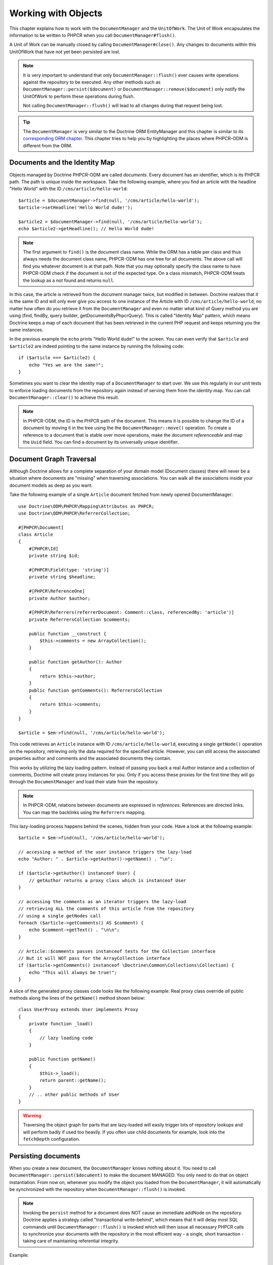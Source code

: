 Working with Objects
====================

This chapter explains how to work with the ``DocumentManager`` and the
``UnitOfWork``. The Unit of Work encapsulates the information to be written
to PHPCR when you call ``DocumentManager#flush()``.

A Unit of Work can be manually closed by calling ``DocumentManager#close()``.
Any changes to documents within this UnitOfWork that have not yet been
persisted are lost.

.. note::

    It is very important to understand that only
    ``DocumentManager::flush()`` ever causes write operations against the
    repository to be executed. Any other methods such as
    ``DocumentManager::persist($document)`` or
    ``DocumentManager::remove($document)`` only notify the UnitOfWork to
    perform these operations during flush.

    Not calling ``DocumentManager::flush()`` will lead to all changes
    during that request being lost.

.. tip::

    The ``DocumentManager`` is very similar to the Doctrine ORM EntityManager and
    this chapter is similar to its `corresponding ORM chapter <https://www.doctrine-project.org/projects/doctrine-orm/en/2.6/reference/working-with-objects.html>`_.
    This chapter tries to help you by highlighting the places where PHPCR-ODM
    is different from the ORM.


Documents and the Identity Map
------------------------------

Objects managed by Doctrine PHPCR-ODM are called *documents*.
Every document has an identifier, which is its PHPCR path. The path is unique
inside the workspace. Take the following example, where you find an article
with the headline "Hello World" with the ID ``/cms/article/hello-world``::

    $article = $documentManager->find(null, '/cms/article/hello-world');
    $article->setHeadline('Hello World dude!');

    $article2 = $documentManager->find(null, '/cms/article/hello-world');
    echo $article2->getHeadline(); // Hello World dude!

.. note::

    The first argument to ``find()`` is the document class name. While the ORM
    has a table per class and thus always needs the document class name,
    PHPCR-ODM has one tree for all documents. The above call will find you
    whatever document is at that path. Note that you may optionally specify
    the class name to have PHPCR-ODM check if the document is not of the
    expected type. On a class mismatch, PHPCR-ODM treats the lookup as a not
    found and returns ``null``.

In this case, the article is retrieved from the document manager twice,
but modified in between. Doctrine realizes that it is the same ID and will
only ever give you access to one instance of the Article with ID
``/cms/article/hello-world``, no matter how often do you retrieve it from
the ``DocumentManager`` and even no matter what kind of Query method you are
using (find, findBy, query builder, getDocumentsByPhpcrQuery). This is
called "Identity Map" pattern, which means Doctrine keeps a map of each
document that has been retrieved in the current PHP request and keeps
returning you the same instances.

In the previous example the ``echo`` prints "Hello World dude!" to the
screen. You can even verify that ``$article`` and ``$article2`` are
indeed pointing to the same instance by running the following
code::

    if ($article === $article2) {
        echo "Yes we are the same!";
    }

Sometimes you want to clear the identity map of a ``DocumentManager`` to
start over. We use this regularly in our unit tests to enforce
loading documents from the repository again instead of serving them
from the identity map. You can call ``DocumentManager::clear()`` to
achieve this result.

.. note::

    In PHPCR-ODM, the ID is the PHPCR path of the document. This means it is
    possible to change the ID of a document by moving it in the tree using the
    the ``DocumentManager::move()`` operation.
    To create a reference to a document that is stable over move operations,
    make the document *referenceable* and map the ``Uuid`` field. You can find
    a document by its universally unique identifier.


Document Graph Traversal
------------------------

Although Doctrine allows for a complete separation of your domain
model (Document classes) there will never be a situation where
documents are "missing" when traversing associations. You can walk
all the associations inside your document models as deep as you
want.

Take the following example of a single ``Article`` document fetched
from newly opened DocumentManager::

    use Doctrine\ODM\PHPCR\Mapping\Attributes as PHPCR;
    use Doctrine\ODM\PHPCR\ReferrerCollection;

    #[PHPCR\Document]
    class Article
    {
        #[PHPCR\Id]
        private string $id;

        #[PHPCR\Field(type: 'string')]
        private string $headline;

        #[PHPCR\ReferenceOne]
        private Author $author;

        #[PHPCR\Referrers(referrerDocument: Comment::class, referencedBy: 'article')]
        private ReferrersCollection $comments;

        public function __construct {
            $this->comments = new ArrayCollection();
        }

        public function getAuthor(): Author
        {
            return $this->author;
        }
        public function getComments(): ReferrersCollection
        {
            return $this->comments;
        }
    }

    $article = $em->find(null, '/cms/article/hello-world');

This code retrieves an ``Article`` instance with ID
``/cms/article/hello-world``, executing a single ``getNode()`` operation
on the repository, retrieving only the data required for the specified
article. However, you can still access the associated properties author
and comments and the associated documents they contain.

This works by utilizing the lazy loading pattern. Instead of
passing you back a real Author instance and a collection of
comments, Doctrine will create proxy instances for you. Only if you
access these proxies for the first time they will go through the
``DocumentManager`` and load their state from the repository.

.. note::

    In PHPCR-ODM, relations between documents are expressed in *references*.
    References are directed links. You can map the backlinks using the
    ``Referrers`` mapping.

This lazy-loading process happens behind the scenes, hidden from
your code. Have a look at the following example::

    $article = $em->find(null, '/cms/article/hello-world');

    // accessing a method of the user instance triggers the lazy-load
    echo "Author: " . $article->getAuthor()->getName() . "\n";

    if ($article->getAuthor() instanceof User) {
        // getAuthor returns a proxy class which is instanceof User
    }

    // accessing the comments as an iterator triggers the lazy-load
    // retrieving ALL the comments of this article from the repository
    // using a single getNodes call
    foreach ($article->getComments() AS $comment) {
        echo $comment->getText() . "\n\n";
    }

    // Article::$comments passes instanceof tests for the Collection interface
    // But it will NOT pass for the ArrayCollection interface
    if ($article->getComments() instanceof \Doctrine\Common\Collections\Collection) {
        echo "This will always be true!";
    }

A slice of the generated proxy classes code looks like the
following example. Real proxy class override *all* public
methods along the lines of the ``getName()`` method shown below::

    class UserProxy extends User implements Proxy
    {
        private function _load()
        {
            // lazy loading code
        }

        public function getName()
        {
            $this->_load();
            return parent::getName();
        }
        // .. other public methods of User
    }

.. warning::

    Traversing the object graph for parts that are lazy-loaded will
    easily trigger lots of repository lookups and will perform badly if used
    too heavily. If you often use child documents for example, look into
    the ``fetchDepth`` configuration.


Persisting documents
--------------------

When you create a new document, the ``DocumentManager`` knows nothing about it.
You need to call ``DocumentManager::persist($document)`` to make the document
MANAGED. You only need to do that on object instantiation. From now on,
whenever you modify the object you loaded from the ``DocumentManager``, it will
automatically be synchronized with the repository when
``DocumentManager::flush()`` is invoked.

.. note::

    Invoking the ``persist`` method for a document does NOT
    cause an immediate addNode on the repository.
    Doctrine applies a strategy called "transactional write-behind",
    which means that it will delay most SQL commands until
    ``DocumentManager::flush()`` is invoked which will then issue all
    necessary PHPCR calls to synchronize your documents with the
    repository in the most efficient way - a single, short transaction -
    taking care of maintaining referential integrity.


Example::

    $user = new User;
    $user->setName('Mr.Right');
    $dm->persist($user);
    $dm->flush();

.. note::

    Generated document identifiers / primary keys are
    guaranteed to be available after the next successful flush
    operation that involves the document in question. You may not rely on
    a generated identifier to be available directly after invoking
    ``persist``. The inverse is also true. After a failed flush,
    a document may already show a generated identifier even though
    it was not persisted.


The semantics of the persist operation, applied on a document X, are
as follows:

*  If X is a new document, it becomes managed. The document X will be
   entered into the repository as a result of the flush operation;
*  If X is a pre-existing managed document, it is ignored by the
   persist operation. However, the persist operation is cascaded to
   documents referenced by X if the relationships from X to these
   other documents are mapped with ``cascade: 'PERSIST'`` or ``cascade: 'ALL'`` (see
   "Transitive Persistence");
*  If X is a removed document, it becomes managed;
*  If X is a detached document, an exception will be thrown on
   flush.

Removing documents
------------------

A document can be removed from persistent storage by passing it to
the ``DocumentManager::remove($document)`` method. By applying the
``remove`` operation on some document, that document becomes REMOVED,
which means that its persistent state will be deleted once
``DocumentManager::flush()`` is invoked.

.. note::

    Just like ``persist``, invoking ``remove`` with a document
    does NOT cause an immediate remove() to be issued on the
    repository. The document will be deleted on the next invocation of
    ``DocumentManager::flush()`` that involves that document. This
    means that documents scheduled for removal can still be queried
    for and appear in query and collection results. See
    the section on :ref:`Repository and UnitOfWork Out-Of-Sync <workingobjects_repository_uow_outofsync>`
    for more information.


Example::

    $dm->remove($user);
    $dm->flush();

The semantics of the remove operation, applied to a document X are
as follows:

*  If X is a new document, it is ignored by the remove operation.
   However, the remove operation is cascaded to documents referenced by
   X, if the relationship from X to these other documents is mapped
   with ``cascade: 'REMOVE'`` or ``cascade: 'ALL'`` (see "Transitive Persistence");
*  If X is a managed document, the remove operation causes it to
   become removed. The remove operation is cascaded to documents
   referenced by X, if the relationships from X to these other
   documents is mapped with ``cascade: 'REMOVE'`` or ``cascade: 'ALL'`` (see
   "Transitive Persistence");
*  If X is a detached document, an ``InvalidArgumentException`` will be
   thrown;
*  If X is a removed document, it is ignored by the remove operation;
*  A removed document X will be removed from the repository as a result
   of the flush operation.

After a document has been removed, its in-memory state is the same as
before the removal, except that the identifier is set to null.

Removing a document will also **automatically delete any children** of it.
Note that no events will be triggered for the removed children, only for
the document explicitly removed.

By default, references and referring documents are not deleted. You can enable
this by configuring cascading removal on the association mapping. If an association
is marked as ``cascade: 'REMOVE'``, PHPCR-ODM will follow this association. If
its a Single association it will pass this document to
``DocumentManager::remove()``. If the association is a collection, Doctrine
will loop over all its elements and pass them to``DocumentManager::remove()``.
In both cases the cascade remove semantics are applied recursively.
For large object graphs this removal strategy can be very costly.

.. note::

    Contrary to the ORM, the PHPCR query language knows no DELETE statement.
    If you expect to remove large object graphs, try to model them in a way
    that you can simply remove the parent, as children removal is as cheap
    as having a relational database cascade removal through foreign keys.

Detaching documents
-------------------

You can make Doctrine stop tracking a document by detaching it from
the ``UnitOfWork``. To do this, you invoke the
``DocumentManager::detach($document)`` method with the document. Changes
made to the detached document, including removal of the document, will
not be synchronized to the repository after the document has been
detached.

Doctrine will discard all references to a detached document.

Example::

    $dm->detach($document);

The semantics of the detach operation, applied to a document X are
as follows:

*  If X is a managed document, the detach operation causes it to
   become detached. The detach operation is cascaded to documents
   referenced by X, if the relationships from X to these other
   documents is mapped with ``cascade: 'DETACH'`` or ``cascade: 'ALL'`` (see
   "Transitive Persistence"). Documents which previously referenced X
   will continue to reference X;
*  If X is a new or detached document, it is ignored by the detach
   operation;
*  If X is a removed document, the detach operation is cascaded to
   documents referenced by X, if the relationships from X to these
   other documents is mapped with ``cascade: 'DETACH'`` or ``cascade: 'ALL'`` (see
   "Transitive Persistence"). Documents which previously referenced X
   will continue to reference X.

There are several situations in which a document will become detached
automatically without invoking the ``detach`` method:

*  When ``DocumentManager::clear()`` is invoked, all documents that are
   currently managed by the ``DocumentManager`` instance become detached;
*  When serializing a document. The document retrieved upon subsequent
   unserialization will be detached (This is the case for all documents
   that are serialized and stored in some cache).

The ``detach`` operation is usually not as frequently needed and
used as ``persist`` and ``remove``.

Merging documents
-----------------

Merging documents refers to the merging of (usually detached)
documents into the context of a ``DocumentManager`` so that they become
managed again. To merge the state of a document into a
``DocumentManager`` use the ``DocumentManager::merge($document)`` method. The
state of the passed document will be merged into a managed copy of
this document and this copy will subsequently be returned.

Example::

    $detachedDocument = unserialize($serializedDocument); // some detached document
    $document = $em->merge($detachedDocument);
    // $document now refers to the fully managed copy returned by the merge operation.
    // The DocumentManager now manages the persistence of $document as usual.


The semantics of the merge operation, applied to a document X, are
as follows:

*  If X is a detached document, the state of X is copied onto a
   pre-existing managed document instance X' of the same identity;
*  If X is a new document instance, a new managed copy X' will be
   created and the state of X is copied onto this managed instance;
*  If X is a removed document instance, an ``InvalidArgumentException``
   will be thrown;
*  If X is a managed document, it is ignored by the merge operation,
   however, the merge operation is cascaded to documents referenced by
   relationships from X if these relationships have been mapped with
   the cascade element value MERGE or ALL (see "Transitive
   Persistence");
*  For all documents Y referenced by relationships from X having the
   cascade element value ``MERGE`` or ``ALL``, Y is merged recursively as Y'.
   For all such Y referenced by X, X' is set to reference Y'. (Note
   that if X is managed then X is the same object as X'.);
*  If X is a document merged to X', with a reference to another
   document Y, where ``cascade: 'MERGE'`` or ``cascade: 'ALL'`` is not specified, then
   navigation of the same association from X' yields a reference to a
   managed object Y' with the same persistent identity as Y.

The ``merge`` operation is usually not as frequently needed and
used as ``persist`` and ``remove``. The most common scenario for
the ``merge`` operation is to reattach documents to a ``DocumentManager``
that come from some cache (and are therefore detached) and you want
to modify and persist such a document.

.. warning::

    If you need to perform multiple merges of documents that share
    certain subparts of their object-graphs and cascade merge, then you
    have to call ``DocumentManager::clear()`` between the successive
    calls to ``DocumentManager::merge()``. Otherwise you might end up
    with multiple copies of the "same" object in the repository, however
    with different IDs, or a duplicate ID conflict - depending on how
    you generate IDs.

.. note::

    If you load some detached documents from a cache and you do
    not need to persist or delete them or otherwise make use of them
    without the need for persistence services there is no need to use
    ``merge``. I.e. you can simply pass detached objects from a cache
    directly to the view.


Synchronization with the Repository
-----------------------------------

The state of persistent documents is synchronized with the repository
by calling ``flush`` on a ``DocumentManager`` by commiting the underlying
``UnitOfWork``. The synchronization involves writing any updates to
persistent documents and their relationships to the repository.
Thereby bidirectional relationships are persisted based on the
references held by the owning side of the relationship as explained
in the Association Mapping chapter.

When ``DocumentManager::flush()`` is called, Doctrine inspects all
managed, new and removed documents and will perform the necessary
operations.

.. _workingobjects_repository_uow_outofsync:

Effects of Repository and UnitOfWork being Out-Of-Sync
~~~~~~~~~~~~~~~~~~~~~~~~~~~~~~~~~~~~~~~~~~~~~~~~~~~~~~

As soon as you begin to change the state of documents, call persist or remove the
contents of the UnitOfWork and the repository will get out of sync. They can
only be synchronized by calling ``DocumentManager::flush()``. This section
describes the effects of repository and UnitOfWork being out of sync.

*  Documents that are scheduled for removal can still be queried from the repository.
   They are returned from queries, calls to getReferrers and getChildren and
   stay visible in collections;
*  Documents that are passed to ``DocumentManager::persist`` do not turn up in query
   results and do not appear in collections;
*  Documents that have changed will not be overwritten with the state from the repository.
   This is because the identity map will detect the construction of an already existing
   document and assumes its the most up to date version.

``DocumentManager::flush()`` is never called implicitly by Doctrine. You
always have to trigger it manually.

Synchronizing New and Managed Documents
~~~~~~~~~~~~~~~~~~~~~~~~~~~~~~~~~~~~~~~

The flush operation applies to a managed document with the following
semantics:

*  The document itself is synchronized to the repository using PHPCR
   API calls, only if at least one persistent field has changed;
*  No PHPCR API calls are executed if the document did not change.

The flush operation applies to a new document with the following
semantics:

* The document itself is synchronized to the repository using
  PHPCR API calls.

For all (initialized) relationships of the new or managed document
the following semantics apply to each associated document X:

*  If X is new and persist operations are configured to cascade on
   the relationship, X will be persisted;
*  If X is new and no persist operations are configured to cascade
   on the relationship, an exception will be thrown as this indicates
   a programming error;
*  If X is removed and persist operations are configured to cascade
   on the relationship, an exception will be thrown as this indicates
   a programming error (X would be re-persisted by the cascade);
*  If X is detached and persist operations are configured to
   cascade on the relationship, an exception will be thrown (This leads
   to the same result as passing X to persist()).

Synchronizing Removed Documents
~~~~~~~~~~~~~~~~~~~~~~~~~~~~~~~

The flush operation applies to a removed document by deleting its
persistent state from the repository. No cascade options are relevant
for removed documents on flush, the cascade remove option is already
executed during ``DocumentManager::remove($document)``.

The size of a Unit of Work
~~~~~~~~~~~~~~~~~~~~~~~~~~

The size of a Unit of Work mainly depends on the number of managed
documents at a particular point in time.

The cost of flushing
~~~~~~~~~~~~~~~~~~~~

How costly a flush operation is, mainly depends on two factors:


*  The size of the document manager's current Unit of Work;
*  The configured change tracking policies.

You can get the size of a Unit of Work as follows::

    $uowSize = $dm->getUnitOfWork()->size();

The size represents the number of managed documents in the Unit of
Work. This size affects the performance of flush() operations due
to change tracking (see "Change Tracking Policies") and, of course,
memory consumption, so you may want to check it from time to time
during development.

.. note::

    Do not invoke ``flush`` after every change to a document
    or every single invocation of persist/remove/merge/... This is an
    anti-pattern and unnecessarily reduces the performance of your
    application. Instead, form units of work that operate on your
    documents and call ``flush`` when you are done. While serving a
    single HTTP request there should be usually no need for invoking
    ``flush`` more than 0-2 times.


Direct Access to a Unit of Work
~~~~~~~~~~~~~~~~~~~~~~~~~~~~~~~

You can get direct access to the Unit of Work by calling
``DocumentManager::getUnitOfWork()``. This will return the UnitOfWork
instance the ``DocumentManager`` is currently using::

    $uow = $em->getUnitOfWork();

.. note::

    Directly manipulating a UnitOfWork is not recommended.
    When working directly with the UnitOfWork API, respect methods
    marked as INTERNAL by not using them and carefully read the API
    documentation.


Document State
~~~~~~~~~~~~~~

As outlined in the architecture overview, a document can be in one of
four possible states: NEW, MANAGED, REMOVED, DETACHED. If you
explicitly need to find out what the current state of a document is
in the context of a certain ``DocumentManager`` you can ask the
underlying ``UnitOfWork``::

    switch ($dm->getUnitOfWork()->getDocumentState($document)) {
        case UnitOfWork::STATE_MANAGED:
            ...
        case UnitOfWork::STATE_REMOVED:
            ...
        case UnitOfWork::STATE_DETACHED:
            ...
        case UnitOfWork::STATE_NEW:
            ...
    }

The states mean the following:

* **MANAGED**: The document is associated with a ``DocumentManager``
  and it is not scheduled for removal.
* **REMOVED**: The document has been passed to ``DocumentManager::remove()``
  but no flush operation executing the removal was triggered yet. A
  REMOVED document is still associated with a ``DocumentManager``
  until the next flush operation.
* **DETACHED**: The document has persistent state and identity but is
  currently not associated with a ``DocumentManager``.
* **NEW**: The document has no persistent state and identity
  and is not associated with a ``DocumentManager`` (for example those
  just created via the "new" operator).

.. _workingobjects-query:

Querying
--------

Doctrine PHPCR-ODM provides the following ways, in increasing level of
power and flexibility, to query for persisted documents. You should
always start with the simplest one that suits your needs.

By Primary Key
~~~~~~~~~~~~~~

The most basic way to query for a persisted document is by its
identifier (PHPCR path) using the
``DocumentManager::find(null, $id)`` method. Here is an
example::

    /** @var $em DocumentManager */
    $user = $em->find(User::class, $id);

The return value is either the found document instance or null if no
instance of the specified class can be found with the given identifier.

If you need several documents and know their paths, you can have a considerable
performance gain by using ``DocumentManager::findMany(null, $ids)`` as then
all those documents are loaded from the repository in one request.

You can also specify the class name instead of null to filter to only find
instances of that class. If you call ``find`` on the repository of a document
class, this is equivalent to calling ``find`` on the ``DocumentManager`` with
that document class.


By Simple Conditions
~~~~~~~~~~~~~~~~~~~~

To query for one or more documents based on several conditions that
form a logical conjunction, use the ``findBy`` and ``findOneBy``
methods on a repository as follows::

    /** @var $dm DocumentManager */

    // All users that are 20 years old
    $users = $dm->getRepository(User::Class)->findBy(['age' => 20]);

    // All users that are 20 years old and have a surname of 'Miller'
    $users = $dm->getRepository(User::Class)->findBy(['age' => 20, 'surname' => 'Miller']);

    // A single user by its nickname
    $user = $dm->getRepository(User::Class)->findOneBy(['nickname' => 'romanb']);

.. warning::

    Note that due to the nature of PHPCR, the primary identifier is no field.
    You can thus not use ``findBy(['id' => '/my/path'])`` but should
    pass the ID into the ``find`` method. There is also findMany if you
    need to fetch several documents.

You can also query by references through the repository::

    $number = $dm->find(PhoneNumber::class, '/path/to/phone/number');
    $user = $dm->getRepository(User::Class)->findOneBy(['phone' => $number->getUuid()]);

Be careful that this only works by passing the uuid of the associated
document, not yet by passing the associated document itself.

The ``DocumentRepository::findBy()`` method additionally accepts orderings,
limit and offset as second to fourth parameters::

    $tenUsers = $dm
        ->getRepository(User::Class)
        ->findBy(['age' => 20], ['name' => 'ASC'], 10, 0);

.. note::

    The ORM has a shortcut for querying by one field, using the ``__call``
    handler. In PHPCR-ODM this is not yet implemented, so the rest of this
    section does not work yet.

A DocumentRepository also provides a mechanism for more concise
calls through its use of ``__call``. Thus, the following two
examples are equivalent::

    // A single user by its nickname
    $user = $dm->getRepository(User::Class)->findOneBy(['nickname' => 'romanb']);

    // A single user by its nickname (__call magic)
    $user = $dm->getRepository(User::Class)->findOneByNickname('romanb');


By Lazy Loading
~~~~~~~~~~~~~~~

Whenever you have a managed document instance at hand, you can
traverse and use any associations of that document that are
configured LAZY as if they were in-memory already. Doctrine will
automatically load the associated documents on demand through the
concept of lazy-loading.


By Query Builder
~~~~~~~~~~~~~~~~

PHPCR-ODM provides a query builder that wraps around native PHPCR queries.
See :doc:`query-builder`.


By Native Queries
~~~~~~~~~~~~~~~~~

PHPCR-ODM has no DQL (yet), but you can query using the JCR-SQL2 query
language or the JCR-QOM to build a query object tree.

You can create your SQL2 query by calling ``DocumentManager::createPhpcrQuery``
with the query as string, or get the phpcr-utils query builder by calling
``DocumentManager::createPhpcrQueryBuilder``. You can either execute that query
to get raw PHPCR nodes, or pass a PHPCR query to
``DocumentManager::getDocumentsByPhpcrQuery`` to get documents.


Custom Repositories
~~~~~~~~~~~~~~~~~~~

By default the ``DocumentManager`` returns a default implementation of
``Doctrine\ODM\PHPCR\DocumentRepository`` when you call
``DocumentManager::getRepository($documentClass)``. You can overwrite
this behaviour by specifying the class name of your own Document
Repository in the mapping (PHP Attribute, XML or YAML metadata).

In applications that require lots of specialized queries, using a
custom repository is the recommended way of grouping these queries
in a central location::

    namespace MyDomain\Model;

    use Doctrine\ODM\PHPCR\DocumentRepository;
    use Doctrine\Common\Collections\Collection;

    #[PHPCR\Document(repositoryClass: UserRepository::class)]
    class User
    {
    }

    class UserRepository extends DocumentRepository
    {
        public function getAllAdminUsers(): Collection
        {
            $qb = $this->dm->getQueryBuilder();
            // ... build some fancy query
            return $qb->getQuery()->getResult();
        }
    }

You can access your repository now by calling::

    /** @var $dm DocumentManager */

    $admins = $dm->getRepository(User::class)->getAllAdminUsers();
